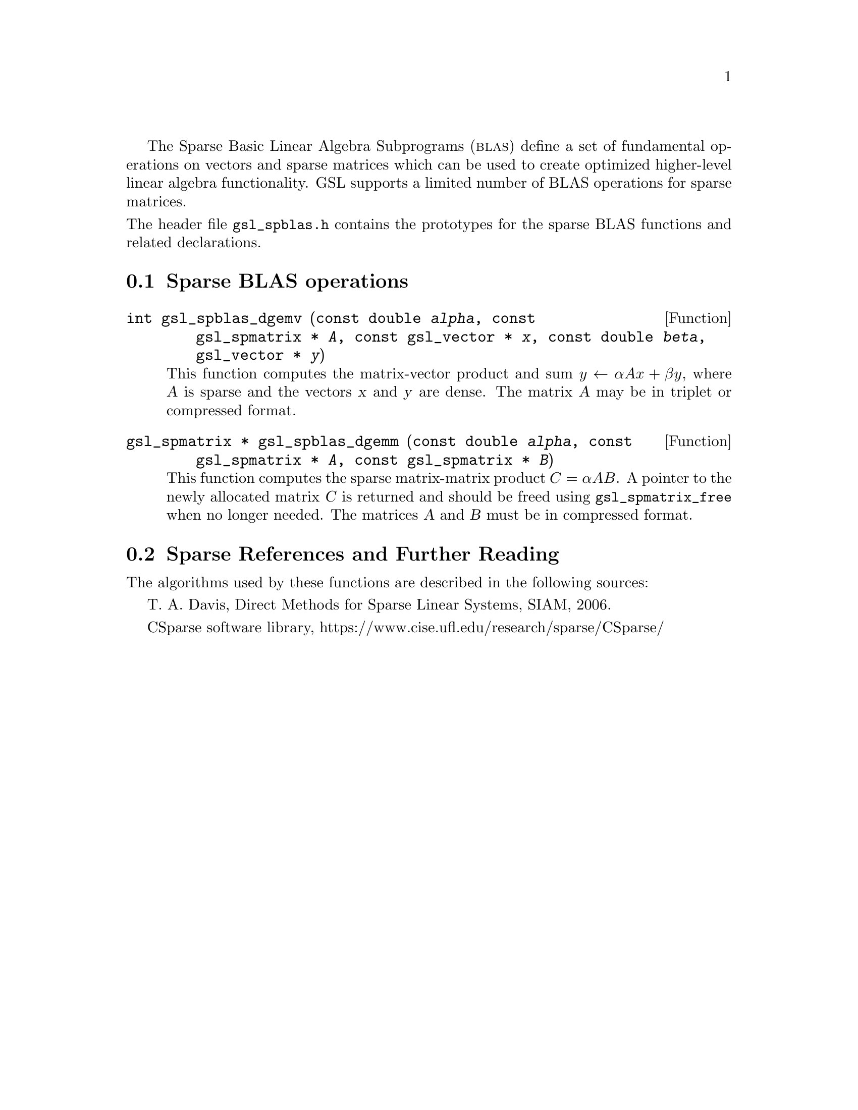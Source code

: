 @cindex sparse BLAS
@cindex BLAS, sparse

The Sparse Basic Linear Algebra Subprograms (@sc{blas}) define a set of
fundamental operations on vectors and sparse matrices which can be used
to create optimized higher-level linear algebra functionality.
GSL supports a limited number of BLAS operations for sparse matrices.

@noindent
The header file @file{gsl_spblas.h} contains the prototypes for the
sparse BLAS functions and related declarations.

@menu
* Sparse BLAS operations::
* Sparse References and Further Reading::
@end menu

@node Sparse BLAS operations
@section Sparse BLAS operations
@cindex sparse matrices, BLAS operations

@deftypefun int gsl_spblas_dgemv (const double @var{alpha}, const gsl_spmatrix * @var{A}, const gsl_vector * @var{x}, const double @var{beta}, gsl_vector * @var{y})
This function computes the matrix-vector product and sum
@math{y \leftarrow \alpha A x + \beta y}, where @var{A} is sparse and the vectors @var{x}
and @var{y} are dense. The matrix @var{A} may be in triplet or compressed format.
@end deftypefun

@deftypefun {gsl_spmatrix *} gsl_spblas_dgemm (const double @var{alpha}, const gsl_spmatrix * @var{A}, const gsl_spmatrix * @var{B})
This function computes the sparse matrix-matrix product
@math{C = \alpha A B}. A pointer to the newly allocated matrix @var{C} is returned
and should be freed using @code{gsl_spmatrix_free} when no longer needed. The
matrices @var{A} and @var{B} must be in compressed format.
@end deftypefun

@node Sparse References and Further Reading
@section Sparse References and Further Reading
@cindex sparse matrices, references

The algorithms used by these functions are described in the
following sources:

T. A. Davis, Direct Methods for Sparse Linear Systems, SIAM, 2006.

CSparse software library, https://www.cise.ufl.edu/research/sparse/CSparse/

